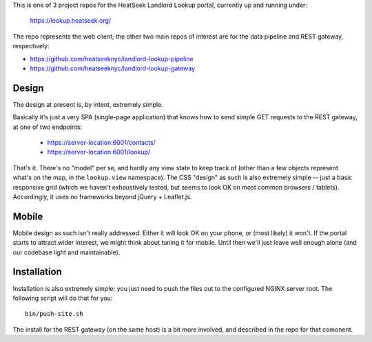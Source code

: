 This is one of 3 project repos for the HeatSeek Landlord Lookup portal, currently up and running under:

    https://lookup.heatseek.org/

The repo represents the web client; the other two main repos of interest are for the data pipeline and REST gateway, respectively:

- https://github.com/heatseeknyc/landlord-lookup-pipeline
- https://github.com/heatseeknyc/landlord-lookup-gateway

Design
------

The design at present is, by intent, extremely simple.  

Basically it's just a very SPA (single-page application) that knows how to send simple GET requests to the REST gateway, at one of two endpoints:

 - https://server-location:6001/contacts/
 - https://server-location:6001/lookup/

That's it.  There's no "model" per se, and hardly any view state to keep track of (other than a few objects represent what's on the map, in the ``lookup.view`` namespace).  The CSS "design" as such is also extremely simple -- just a basic responsive grid (which we haven't exhaustively tested, but seems to look OK on most common browsers / tablets).  Accordingly, it uses no frameworks beyond jQuery + Leaflet.js.


Mobile
------

Mobile design as such isn't really addressed.  Either it will look OK on your phone, or (most likely) it won't.  If the portal starts to attract wider interest, we might think about tuning it for mobile.  Until then we'll just leave well enough alone (and our codebase light and maintainable).


Installation
------------

Installation is also extremely simple; you just need to push the files out to the configured NGINX server root.  The following script will do that for you::

   bin/push-site.sh

The install for the REST gateway (on the same host) is a bit more involved, and described in the repo for that comonent.
